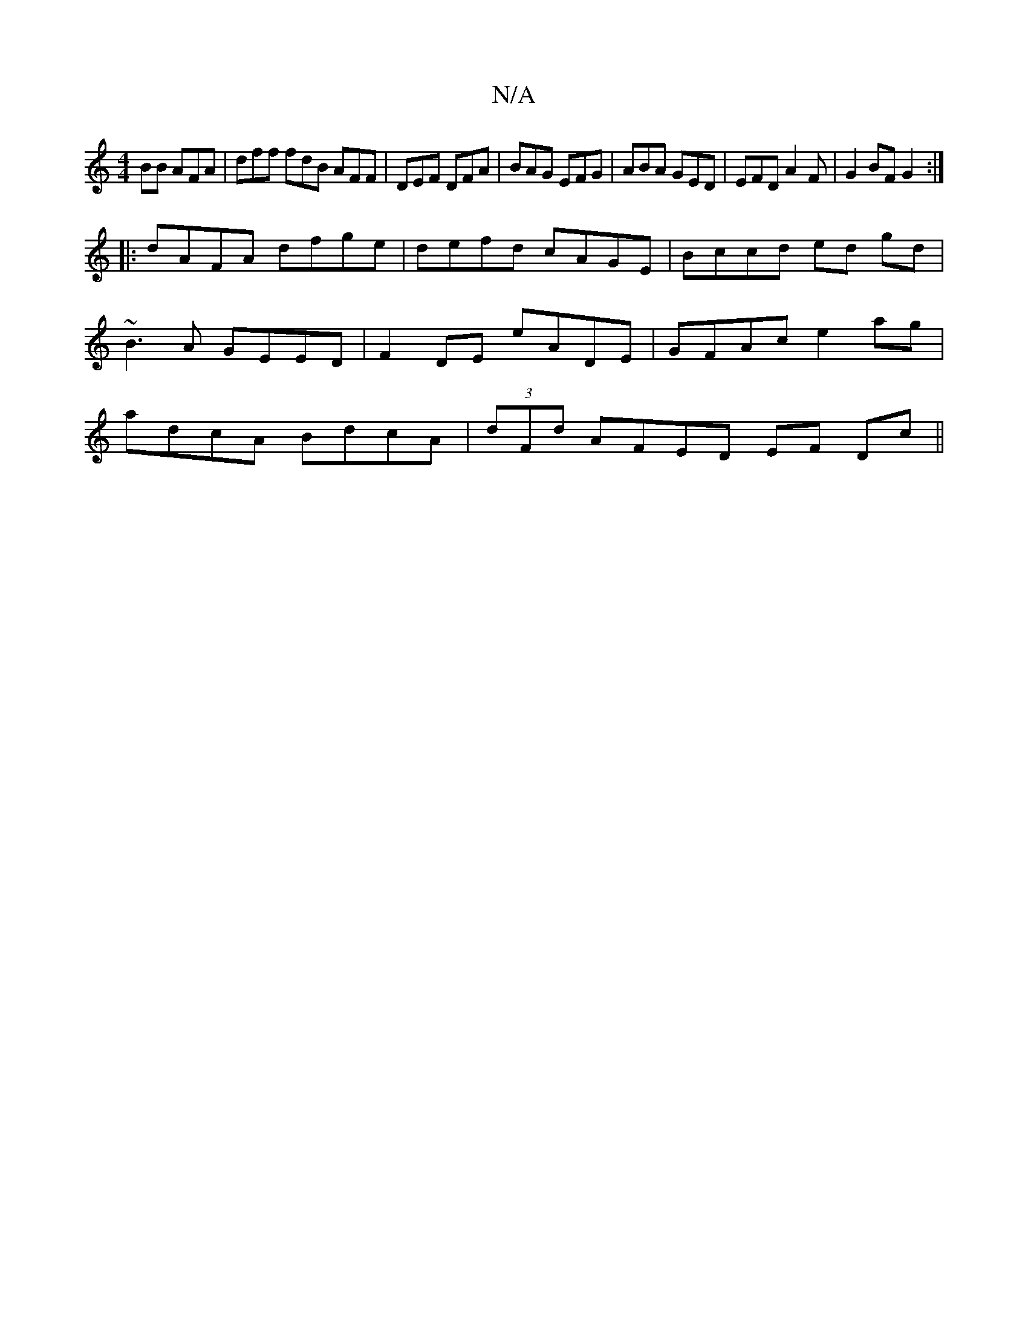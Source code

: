 X:1
T:N/A
M:4/4
R:N/A
K:Cmajor
BB AFA|dff fdB AFF|DEF DFA|BAG EFG|ABA GED|EFD A2F|G2BF G2:|
|:dAFA dfge|defd cAGE|Bccd ed gd|~B3A GEED|F2DE E'ADE|GFAc e2ag|adcA BdcA|(3dFd AFED EF Dc||

|: dA/A/Ac dBdf |]

E2 E E2 BC |
DDFd A3 A |
